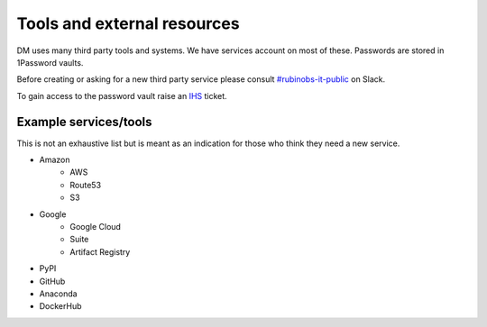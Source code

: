 
#############################
Tools and external resources
#############################

DM uses many third party tools and  systems. 
We have services account on most of these.
Passwords are stored in 1Password vaults. 

Before creating or asking for a new third party service please consult `#rubinobs-it-public <https://lsstc.slack.com/archives/CDY9NGNJ1>`_ on Slack.

To gain access to the password vault raise an `IHS <https://jira.lsstcorp.org/projects/IHS>`_  ticket. 


Example services/tools
======================

This is not an exhaustive list but is meant as an indication for those who think they need a new service.

- Amazon
   - AWS
   - Route53
   - S3
- Google 
   - Google Cloud 
   - Suite
   - Artifact Registry
- PyPI
- GitHub
- Anaconda 
- DockerHub

